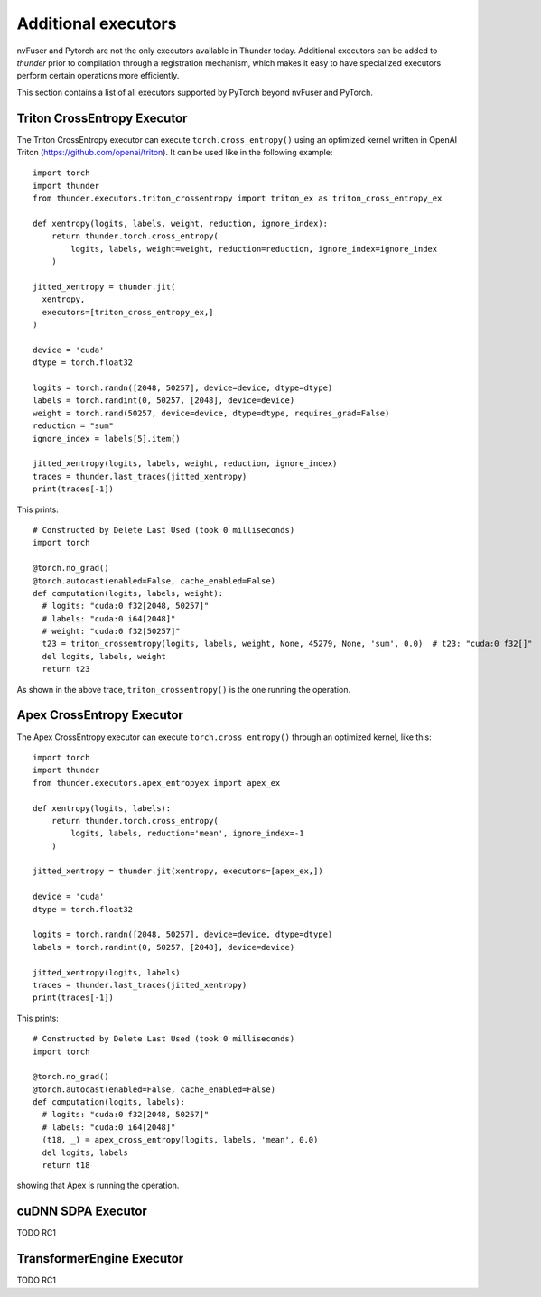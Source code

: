Additional executors
####################

nvFuser and Pytorch are not the only executors available in Thunder today. Additional executors can be added to *thunder* prior to compilation through a registration mechanism, which makes it easy to have specialized executors perform certain operations more efficiently.

This section contains a list of all executors supported by PyTorch beyond nvFuser and PyTorch.

Triton CrossEntropy Executor
============================

The Triton CrossEntropy executor can execute ``torch.cross_entropy()`` using an optimized kernel written in OpenAI Triton (https://github.com/openai/triton). It can be used like in the following example::

  import torch
  import thunder
  from thunder.executors.triton_crossentropy import triton_ex as triton_cross_entropy_ex

  def xentropy(logits, labels, weight, reduction, ignore_index):
      return thunder.torch.cross_entropy(
          logits, labels, weight=weight, reduction=reduction, ignore_index=ignore_index
      )

  jitted_xentropy = thunder.jit(
    xentropy,
    executors=[triton_cross_entropy_ex,]
  )

  device = 'cuda'
  dtype = torch.float32

  logits = torch.randn([2048, 50257], device=device, dtype=dtype)
  labels = torch.randint(0, 50257, [2048], device=device)
  weight = torch.rand(50257, device=device, dtype=dtype, requires_grad=False)
  reduction = "sum"
  ignore_index = labels[5].item()

  jitted_xentropy(logits, labels, weight, reduction, ignore_index)
  traces = thunder.last_traces(jitted_xentropy)
  print(traces[-1])

This prints::

  # Constructed by Delete Last Used (took 0 milliseconds)
  import torch

  @torch.no_grad()
  @torch.autocast(enabled=False, cache_enabled=False)
  def computation(logits, labels, weight):
    # logits: "cuda:0 f32[2048, 50257]"
    # labels: "cuda:0 i64[2048]"
    # weight: "cuda:0 f32[50257]"
    t23 = triton_crossentropy(logits, labels, weight, None, 45279, None, 'sum', 0.0)  # t23: "cuda:0 f32[]"
    del logits, labels, weight
    return t23

As shown in the above trace, ``triton_crossentropy()`` is the one running the operation.

Apex CrossEntropy Executor
==========================

The Apex CrossEntropy executor can execute ``torch.cross_entropy()`` through an optimized kernel, like this::

  import torch
  import thunder
  from thunder.executors.apex_entropyex import apex_ex

  def xentropy(logits, labels):
      return thunder.torch.cross_entropy(
          logits, labels, reduction='mean', ignore_index=-1
      )

  jitted_xentropy = thunder.jit(xentropy, executors=[apex_ex,])

  device = 'cuda'
  dtype = torch.float32

  logits = torch.randn([2048, 50257], device=device, dtype=dtype)
  labels = torch.randint(0, 50257, [2048], device=device)

  jitted_xentropy(logits, labels)
  traces = thunder.last_traces(jitted_xentropy)
  print(traces[-1])

This prints::

  # Constructed by Delete Last Used (took 0 milliseconds)
  import torch

  @torch.no_grad()
  @torch.autocast(enabled=False, cache_enabled=False)
  def computation(logits, labels):
    # logits: "cuda:0 f32[2048, 50257]"
    # labels: "cuda:0 i64[2048]"
    (t18, _) = apex_cross_entropy(logits, labels, 'mean', 0.0)
    del logits, labels
    return t18

showing that Apex is running the operation.

cuDNN SDPA Executor
===================

TODO RC1

TransformerEngine Executor
==========================

TODO RC1
